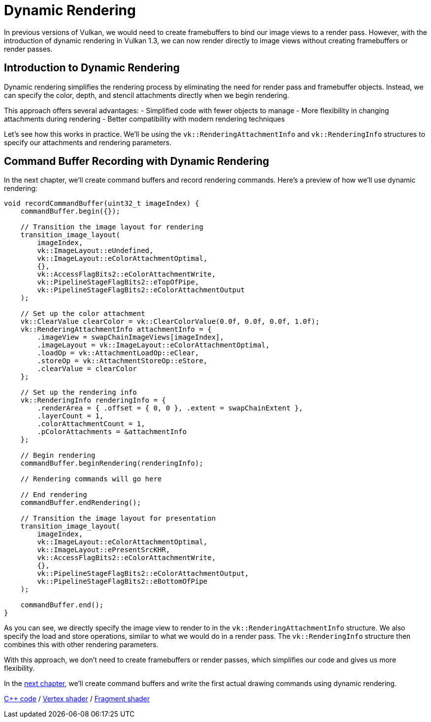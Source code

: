 :pp: {plus}{plus}

= Dynamic Rendering

In previous versions of Vulkan, we would need to create framebuffers to bind our image views to a render pass. However, with the introduction of dynamic rendering in Vulkan 1.3, we can now render directly to image views without creating framebuffers or render passes.

== Introduction to Dynamic Rendering

Dynamic rendering simplifies the rendering process by eliminating the need for render pass and framebuffer objects. Instead, we can specify the color, depth, and stencil attachments directly when we begin rendering.

This approach offers several advantages:
- Simplified code with fewer objects to manage
- More flexibility in changing attachments during rendering
- Better compatibility with modern rendering techniques

Let's see how this works in practice. We'll be using the `vk::RenderingAttachmentInfo` and `vk::RenderingInfo` structures to specify our attachments and rendering parameters.

== Command Buffer Recording with Dynamic Rendering

In the next chapter, we'll create command buffers and record rendering commands. Here's a preview of how we'll use dynamic rendering:

[,c++]
----
void recordCommandBuffer(uint32_t imageIndex) {
    commandBuffer.begin({});

    // Transition the image layout for rendering
    transition_image_layout(
        imageIndex,
        vk::ImageLayout::eUndefined,
        vk::ImageLayout::eColorAttachmentOptimal,
        {},
        vk::AccessFlagBits2::eColorAttachmentWrite,
        vk::PipelineStageFlagBits2::eTopOfPipe,
        vk::PipelineStageFlagBits2::eColorAttachmentOutput
    );

    // Set up the color attachment
    vk::ClearValue clearColor = vk::ClearColorValue(0.0f, 0.0f, 0.0f, 1.0f);
    vk::RenderingAttachmentInfo attachmentInfo = {
        .imageView = swapChainImageViews[imageIndex],
        .imageLayout = vk::ImageLayout::eColorAttachmentOptimal,
        .loadOp = vk::AttachmentLoadOp::eClear,
        .storeOp = vk::AttachmentStoreOp::eStore,
        .clearValue = clearColor
    };

    // Set up the rendering info
    vk::RenderingInfo renderingInfo = {
        .renderArea = { .offset = { 0, 0 }, .extent = swapChainExtent },
        .layerCount = 1,
        .colorAttachmentCount = 1,
        .pColorAttachments = &attachmentInfo
    };

    // Begin rendering
    commandBuffer.beginRendering(renderingInfo);

    // Rendering commands will go here

    // End rendering
    commandBuffer.endRendering();

    // Transition the image layout for presentation
    transition_image_layout(
        imageIndex,
        vk::ImageLayout::eColorAttachmentOptimal,
        vk::ImageLayout::ePresentSrcKHR,
        vk::AccessFlagBits2::eColorAttachmentWrite,
        {},
        vk::PipelineStageFlagBits2::eColorAttachmentOutput,
        vk::PipelineStageFlagBits2::eBottomOfPipe
    );

    commandBuffer.end();
}
----

As you can see, we directly specify the image view to render to in the `vk::RenderingAttachmentInfo` structure. We also specify the load and store operations, similar to what we would do in a render pass. The `vk::RenderingInfo` structure then combines this with other rendering parameters.

With this approach, we don't need to create framebuffers or render passes, which simplifies our code and gives us more flexibility.

In the xref:./01_Command_buffers.adoc[next chapter,] we'll create command buffers and write the first actual drawing commands using dynamic rendering.

link:/attachments/14_command_buffers.cpp[C{pp} code] / link:/attachments/09_shader_base.vert[Vertex shader] / link:/attachments/09_shader_base.frag[Fragment shader]

